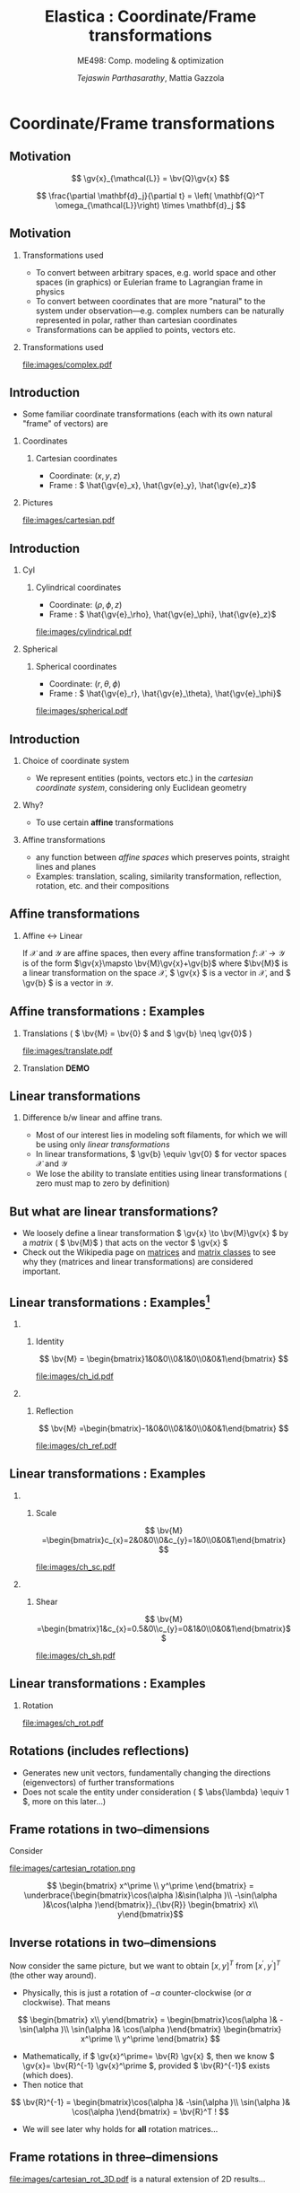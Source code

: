 #+TITLE: Elastica : Coordinate/Frame transformations
#+AUTHOR: /Tejaswin Parthasarathy/, Mattia Gazzola
#+SUBTITLE: ME498: Comp. modeling & optimization
#+BEAMER_FRAME_LEVEL: 2
# #+BEAMER_HEADER: \institute[INST]{Institute\\\url{http://www.institute.edu}}
# #+BEAMER_HEADER: \titlegraphic{\includegraphics[height=1.5cm]{test}}

#+STARTUP: beamer
#+LATEX_CLASS: beamer
#+LATEX_CLASS_OPTIONS: [presentation]
# #+LATEX_CLASS_OPTIONS: [notes]
#+LATEX_HEADER:\usetheme[progressbar=frametitle]{metropolis}
#+LATEX_HEADER:\usepackage{tikz}
#+LATEX_HEADER:\usepackage{tikz-3dplot}
#+LATEX_HEADER:\usepackage{spot}
#+LATEX_HEADER:\newcommand{\gv}[1]{\ensuremath{\mbox{\boldmath$ #1 $}}}
#+LATEX_HEADER:\newcommand{\bv}[1]{\ensuremath{\mathbf{#1}}}
#+LATEX_HEADER:\newcommand{\norm}[1]{\left\lVert#1\right\rVert}
#+LATEX_HEADER:\newcommand{\abs}[1]{\left\lvert#1\right\rvert}
#+LATEX_HEADER:\newcommand{\bigqm}[1][1]{\text{\larger[#1]{\text{?}}}}
#+LATEX_HEADER:\newcommand{\order}[1]{\mathcal O \left( #1 \right)} % order of magnitude
#+LATEX_HEADER:\definecolor{scarlet}{rgb}{1.0, 0.13, 0.0}
#+LATEX_HEADER:\definecolor{shamrockgreen}{rgb}{0.0, 0.62, 0.38}
#+LATEX_HEADER:\definecolor{royalblue}{rgb}{0.25, 0.41, 0.88}
#+OPTIONS:   H:2 num:t toc:nil ::t |:t ^:{} -:t f:t *:t <:t
#+OPTIONS:   tex:t d:nil todo:t pri:nil tags:nil
#+COLUMNS: %45ITEM %10BEAMER_ENV(Env) %10BEAMER_ACT(Act) %4BEAMER_COL(Col) %8BEAMER_OPT(Opt)
* Coordinate/Frame transformations
** Motivation
   \[ \gv{x}_{\mathcal{L}} = \bv{Q}\gv{x} \]
   #+begin_export latex
   \[ \scalebox{5}{\textbf{?}} \]
   #+end_export
   \[ \frac{\partial \mathbf{d}_j}{\partial t} = \left( \mathbf{Q}^T
   \omega_{\mathcal{L}}\right) \times \mathbf{d}_j \]
   #+begin_export latex
   \[ \scalebox{5}{\textbf{?}} \]
   #+end_export

** Motivation
*** Transformations used                                           :B_column:
	:PROPERTIES:
	:BEAMER_env: column
	:BEAMER_COL: 0.7
	:END:
	 - To convert between arbitrary spaces, e.g. world space and other spaces (in
       graphics) or Eulerian frame to Lagrangian frame in physics
     - To convert between coordinates that are more "natural" to the system under
       observation---e.g. complex numbers can be naturally represented in polar,
       rather than cartesian coordinates
   - Transformations can be applied to points, vectors etc.
*** Transformations used                                           :B_column:
	:PROPERTIES:
	:BEAMER_env: column
	:BEAMER_COL: 0.4
	:END:
	#+CAPTION: The complex plane, taken from Wikimedia
	#+ATTR_LATEX: :width 0.9\textwidth
	[[file:images/complex.pdf]]
** Introduction
  - Some familiar coordinate transformations (each with its own natural "frame"
    of vectors)
    are
*** Coordinates                                                    :B_column:
	:PROPERTIES:
	:BEAMER_env: column
	:BEAMER_COL: 0.4
	:END:
**** Cartesian coordinates
	 - Coordinate: \( (x, y, z) \)
	 - Frame : \( \hat{\gv{e}_x}, \hat{\gv{e}_y}, \hat{\gv{e}_z}\)
*** Pictures                                                       :B_column:
	:PROPERTIES:
	:BEAMER_env: column
	:BEAMER_COL: 0.6
	:END:
	#+CAPTION: Cartesian coordinate system, Wikimedia
	#+ATTR_LATEX: :width 0.8\textwidth
	[[file:images/cartesian.pdf]]
** Introduction
*** Cyl                                                            :B_column:
	:PROPERTIES:
	:BEAMER_env: column
	:BEAMER_COL: 0.4
	:END:
**** Cylindrical coordinates
	 - Coordinate: \( (\rho, \phi, z) \)
	 - Frame : \( \hat{\gv{e}_\rho}, \hat{\gv{e}_\phi}, \hat{\gv{e}_z}\)
	 #+CAPTION: Cylindrical coordinate system, Wikimedia
	#+ATTR_LATEX: :height 0.8\textwidth
	[[file:images/cylindrical.pdf]]

*** Spherical                                                      :B_column:
	:PROPERTIES:
	:BEAMER_env: column
	:BEAMER_COL: 0.4
	:END:
**** Spherical coordinates
	 - Coordinate: \( (r, \theta, \phi) \)
	 - Frame : \( \hat{\gv{e}_r}, \hat{\gv{e}_\theta}, \hat{\gv{e}_\phi}\)

	#+CAPTION: Spherical coordinate system, Wikimedia
	#+ATTR_LATEX: :height 0.8\textwidth
	[[file:images/spherical.pdf]]
** Introduction
*** Choice of coordinate system
	- We represent entities (points, vectors etc.) in the /cartesian coordinate
      system/, considering only Euclidean geometry
*** Why?
	- To use certain *affine* transformations
*** Affine transformations                                     :B_definition:
	:PROPERTIES:
	:BEAMER_env: definition
	:END:
	- any function between /affine spaces/ which preserves points, straight lines and planes
	- Examples: translation, scaling, similarity transformation,
      reflection, rotation, etc. and their compositions
** Affine transformations
*** Affine \leftrightarrow Linear                                 :B_theorem:
	:PROPERTIES:
	:BEAMER_env: theorem
	:END:

	If \( \mathcal{X} \) and \(\mathcal{Y}\) are affine spaces, then every affine transformation
	\(f\colon \mathcal{X}\to \mathcal{Y} \) is of the form \(\gv{x}\mapsto
	\bv{M}\gv{x}+\gv{b}\) where \(\bv{M}\) is a linear transformation on the
	space \( \mathcal{X}\),  \( \gv{x} \) is a vector in \( \mathcal{X} \), and \(
	\gv{b} \) is a vector in \( \mathcal{Y} \).

** Affine transformations : Examples
*** Translations ( \( \bv{M} = \bv{0} \) and \( \gv{b} \neq \gv{0}\) )
	#+CAPTION: Translation of entities, Wikimedia, CC4.0
	#+ATTR_LATEX: :width 0.4\textwidth
	[[file:images/translate.pdf]]
*** Translation *DEMO*
** Linear transformations
*** Difference b/w linear and affine trans.                         :B_block:
	:PROPERTIES:
	:BEAMER_env: block
	:END:
	- Most of our interest lies in modeling soft filaments, for which we will be
      using only /linear transformations/
	- In linear transformations, \( \gv{b} \equiv \gv{0} \) for vector spaces \(
      \mathcal{X} \) and \(\mathcal{Y}\)
	- We lose the ability to translate entities using linear transformations (
      zero must map to zero by definition)
** But what are linear transformations?
   - We loosely define a linear transformation \( \gv{x} \to \bv{M}\gv{x} \) by a /matrix/
     ( \( \bv{M}\) ) that acts on the vector \( \gv{x} \)
   - Check out the Wikipedia page on [[https://en.wikipedia.org/wiki/Matrix_(mathematics)][matrices]] and [[https://en.wikipedia.org/wiki/Rotation_matrix][matrix classes]] to see why they
     (matrices and linear transformations) are considered important.
** Linear transformations : Examples[fn:1]
***                                                                :B_column:
	:PROPERTIES:
	:BEAMER_env: column
	:BEAMER_COL: 0.5
	:END:
**** Identity
	\[ \bv{M} = \begin{bmatrix}1&0&0\\0&1&0\\0&0&1\end{bmatrix} \]
	#+ATTR_LATEX: :height 0.8\textwidth
	[[file:images/ch_id.pdf]]
***                                                                :B_column:
	:PROPERTIES:
	:BEAMER_env: column
	:BEAMER_COL: 0.5
	:END:
**** Reflection
	\[ \bv{M} =\begin{bmatrix}-1&0&0\\0&1&0\\0&0&1\end{bmatrix} \]
	#+ATTR_LATEX: :height 0.8\textwidth
	[[file:images/ch_ref.pdf]]

** Linear transformations : Examples
***                                                                :B_column:
	:PROPERTIES:
	:BEAMER_env: column
	:BEAMER_COL: 0.5
	:END:
**** Scale
	\[ \bv{M} =\begin{bmatrix}c_{x}=2&0&0\\0&c_{y}=1&0\\0&0&1\end{bmatrix} \]
	#+ATTR_LATEX: :height 0.8\textwidth
	[[file:images/ch_sc.pdf]]
***                                                                :B_column:
	:PROPERTIES:
	:BEAMER_env: column
	:BEAMER_COL: 0.5
	:END:
**** Shear
	\[ \bv{M} =\begin{bmatrix}1&c_{x}=0.5&0\\c_{y}=0&1&0\\0&0&1\end{bmatrix}\]
	#+ATTR_LATEX: :height 0.8\textwidth
	[[file:images/ch_sh.pdf]]

** Linear transformations : Examples
*** Rotation
	#+begin_export latex
	\begin{center}
	\spot<2>{\( \bv{M} =\begin{bmatrix}\cos(\theta )&\sin(\theta )&0\\-\sin(\theta
   )&\cos(\theta )&0\\0&0&1\end{bmatrix} \text{with } \theta = \frac{\pi}{6}\)}
	\end{center}
	#+end_export
   # \[ \bv{M} =\begin{bmatrix}\cos(\theta )&\sin(\theta )&0\\-\sin(\theta
   # )&\cos(\theta )&0\\0&0&1\end{bmatrix} \text{with } \theta = \frac{\pi}{6}\]
   #+ATTR_LATEX: :height 0.5\textwidth
	[[file:images/ch_rot.pdf]]
** Rotations (includes reflections)
   - Generates new unit vectors, fundamentally changing the directions
     (eigenvectors) of further transformations
   - Does not scale the entity under consideration ( \( \abs{\lambda} \equiv  1
     \), more on this later...)
** Frame rotations in two--dimensions
   Consider
   #+CAPTION: Rotation in two dimensions
   #+ATTR_LATEX: :width 0.45\textwidth
   file:images/cartesian_rotation.png

   \[ \begin{bmatrix} x^\prime \\ y^\prime \end{bmatrix}
   = \underbrace{\begin{bmatrix}\cos(\alpha )&\sin(\alpha )\\ -\sin(\alpha
   )&\cos(\alpha )\end{bmatrix}}_{\bv{R}} \begin{bmatrix} x\\ y\end{bmatrix}\]
** Inverse rotations in two--dimensions
   Now consider the same picture, but we want to obtain \([x,y]^T\) from \( [
   x^\prime, y^\prime ]^T \) (the other way around).

   - Physically, this is just a rotation of \( - \alpha \) counter-clockwise (or
     \( \alpha \) clockwise). That means
   \[ \begin{bmatrix} x\\ y\end{bmatrix}
   = \begin{bmatrix}\cos(\alpha )& -\sin(\alpha )\\ \sin(\alpha
   )& \cos(\alpha )\end{bmatrix}  \begin{bmatrix} x^\prime \\ y^\prime
   \end{bmatrix} \]
   - Mathematically, if \( \gv{x}^\prime= \bv{R} \gv{x} \), then we know \(
     \gv{x}= \bv{R}^{-1} \gv{x}^\prime \), provided \( \bv{R}^{-1}\) exists
     (which does).
   - Then notice that
   \[ \bv{R}^{-1} = \begin{bmatrix}\cos(\alpha )& -\sin(\alpha )\\ \sin(\alpha
   )& \cos(\alpha )\end{bmatrix}  = \bv{R}^T ! \]
   - We will see later why holds for *all* rotation matrices...
** Frame rotations in three--dimensions
   #+CAPTION: Rotation in three dimensions, Wikimedia CC1.0
   #+ATTR_LATEX: :width 0.45\textwidth
   [[file:images/cartesian_rot_3D.pdf]]
   is a natural extension of 2D results...
** Beware!
*** Be wary about alias (passive) or alibi (active) transformations
***                                                                :B_column:
	:PROPERTIES:
	:BEAMER_env: column
	:BEAMER_col: 0.55
	:END:
**** Alias transformations                                     :B_definition:
	 :PROPERTIES:
	 :BEAMER_env: definition
	 :END:
	 Involves rotation of the coordinate system or frame
	 (change in basis)
**** Alibi transformations                                           :B_definition:
	 :PROPERTIES:
	 :BEAMER_env: definition
	 :END:
	 Involves rotation of the entities within the same
	 frame (change in entity)
***                                                                :B_column:
	:PROPERTIES:
	:BEAMER_env: column
	:BEAMER_col: 0.5
	:END:
   #+CAPTION: Alias-Alibi transformations, Wikimedia CC3.0
   #+ATTR_LATEX: :width 1.00\textwidth
	[[file:images/alias_alibi.png]]
***                                                         :B_ignoreheading:
	:PROPERTIES:
	:BEAMER_env: ignoreheading
	:END:
	Both are equally valid ways of representing rotations---in this class
	however, we focus on alias transformations.
***                                                                  :B_note:
	:PROPERTIES:
	:BEAMER_env: note
	:END:
	- Affirm that the entity does not matter. Show this for a vector or a point.
      Beauty of affine transformations.
	- To change the formulas for passive rotations (or find reverse active
      rotation), transpose the matrices (then each matrix transforms the initial
      coordinates of a vector remaining fixed to the coordinates of the same
      vector measured in the rotated reference system; same rotation axis, same
      angles, but now the coordinate system rotates, rather than the vector).
** Difference in perspectives[fn:2]
***                                                             :B_quotation:
	:PROPERTIES:
	:BEAMER_env: quotation
	:END:
	" Analyzing rotation demands awareness of your desired perspective. You can rotate an object, while you stay still, or you can keep the object
	fixed while you rotate yourself. It is important to be aware of which of these
	perspectives applies for your problem of interest. The distinction between
	these fundamentally different transformations goes beyond one being the
	same as the other with an opposite rotation angle. "
** TODO Frame rotation as a change in basis
*** More concretely
	If \( \mathcal{B} \) and \( \mathcal{B}^\prime \) are two (different) bases
	\( \in \mathbb{R}^n \)
	+ Alibi : Change in entity \( [\gv{p}]_{\mathcal{B}} \to
      [\gv{p}^\prime]_{\mathcal{B}} \) given by
  \[ [\gv{p}^\prime]_{\mathcal{B}} = [\bv{M}]_{\mathcal{B} \to \mathcal{B}}
  [\gv{p}]_{\mathcal{B}} \]
	+ Alias : Change in basis \( [\gv{p}]_{\mathcal{B}} \to
      [\gv{p}]_{\mathcal{B}^\prime} \)
  \[ [\gv{p}]_{\mathcal{B}^\prime} = [\bv{M}]_{\mathcal{B} \to \mathcal{B}^\prime}
  [\gv{p}]_{\mathcal{B}} \]
	+ In our soft filament framework, \( \mathcal{B}^\prime \equiv \mathcal{L}
      \) and  \( \mathcal{B} \equiv \) lab frame. \( \mathbf{Q} \) is then the
      basis transformation matrix (corresponding to pure rotation of the
      orthonormal bases)
** Frame rotation---example
***                                                                :B_column:
	:PROPERTIES:
	:BEAMER_env: column
	:BEAMER_col: 0.5
	:END:
	 #+begin_export latex
	 \tdplotsetmaincoords{60}{100}
	 \begin{center}
		\begin{tikzpicture}[scale=2, tdplot_main_coords]
		\draw[thick,->, color=scarlet] (0,0,0) -- (1,0,0) node[anchor=north east]{$x$};
		\draw[thick,->, color=shamrockgreen] (0,0,0) -- (0,1,0) node[anchor=north west]{$y$};
		\draw[thick,->, color=royalblue] (0,0,0) -- (0,0,1) node[anchor=south]{$z$};
		\end{tikzpicture}
	 \end{center}
	 #+end_export
***                                                                :B_column:
	:PROPERTIES:
	:BEAMER_env: column
	:BEAMER_col: 0.5
	:END:
	 #+begin_export latex
	 \tdplotsetmaincoords{60}{100}
	 \begin{center}
		\begin{tikzpicture}[scale=2, tdplot_main_coords]
		\draw[dashed,->,line width= 1.1pt] (0,0,0) -- (1,0,0) node[anchor=north east]{$x$};
		\draw[dashed,->,line width= 1.1pt] (0,0,0) -- (0,1,0) node[anchor=north west]{$y$};
		\draw[dashed,->,line width= 1.1pt] (0,0,0) -- (0,0,1) node[anchor=south west]{$z$};

		\coordinate (Shift) at (0,0,0);
		\tdplotsetrotatedcoords{0}{0}{90}
		\tdplotsetrotatedcoordsorigin{(Shift)}

		\draw[thick,color=scarlet,tdplot_rotated_coords,->] (0,0,0)
		-- (1,0,0) node[anchor=south east]{$x’$};
		\draw[thick,color=shamrockgreen,tdplot_rotated_coords,->] (0,0,0)
		-- (0,1,0) node[anchor=west]{$y’$};
		\draw[thick,color=royalblue,tdplot_rotated_coords,->] (0,0,0)
		-- (0,0,1) node[anchor=south east]{$z’$};
		\end{tikzpicture}
	 \end{center}
	 #+end_export
***                                                         :B_ignoreheading:
	:PROPERTIES:
	:BEAMER_env: ignoreheading
	:END:
	- Represent \( (x-y-z) \) axis with a basis \( \mathcal{E}\) of unit vectors \( \hat{\gv{e}_1}, \hat{\gv{e}_2}, \hat{\gv{e}_3}\)
	- Represent \( (x'-y'-z') \) axis with a basis \( \mathcal{D} \) of unit vectors \( \hat{\gv{d}_1}, \hat{\gv{d}_2}, \hat{\gv{d}_3}\)
	- \( \mathcal{E} \to \mathcal{D} \)?
	- Note : rotation of \( \ang{90} \) about an invariant \( z' = z \) axis
** Frame rotation---example contd.
  \[ {\begin{bmatrix} x^\prime \\ y^\prime \\ z^\prime\end{bmatrix}} =
  \spot{[\bv{M}]_{\mathcal{E} \to \mathcal{D}}}
  {\begin{bmatrix} x \\ y \\ z \end{bmatrix}}
  \]
   - We begin by noticing that \( \begin{bmatrix} x^\prime , y^\prime , z^\prime
     \end{bmatrix} = \begin{bmatrix} y , -x , z \end{bmatrix}\) (from figure). Then
  \[ {\begin{bmatrix} x^\prime \\ y^\prime \\ z^\prime\end{bmatrix}} =
  {\begin{bmatrix} 0 & 1 & 0 \\ -1 & 0 & 0 \\ 0 & 0 & 1 \end{bmatrix}}
  {\begin{bmatrix} x \\ y \\ z \end{bmatrix}}
  \]
  \[\Rightarrow {\begin{bmatrix} x^\prime \\ y^\prime \\ z^\prime\end{bmatrix}} =
  {\begin{bmatrix} \cos(\ang{90}) & \sin(\ang{90}) & 0 \\ -\sin(\ang{90}) &
  \cos(\ang{90}) & 0 \\ 0 & 0 & 1 \end{bmatrix}}
  {\begin{bmatrix} x \\ y \\ z \end{bmatrix}}
  \]
** Generalizing frame rotations as a basis change
   - But also notice with the given bases that
  \[{\begin{bmatrix} x^\prime \\ y^\prime \\ z^\prime\end{bmatrix}_{\mathcal{D}}} =
  \underbrace{\begin{bmatrix}
  \hat{\gv{d}}_1 \cdot \hat{\gv{e}}_1 & \hat{\gv{d}}_1 \cdot
  \hat{\gv{e}}_2 & \hat{\gv{d}}_1 \cdot \hat{\gv{e}}_3 \\
  \hat{\gv{d}}_2 \cdot \hat{\gv{e}}_1 & \hat{\gv{d}}_2 \cdot
  \hat{\gv{e}}_2 & \hat{\gv{d}}_2 \cdot \hat{\gv{e}}_3 \\
  \hat{\gv{d}}_3 \cdot \hat{\gv{e}}_1 & \hat{\gv{d}}_3 \cdot
  \hat{\gv{e}}_2 & \hat{\gv{d}}_3 \cdot \hat{\gv{e}}_3
  \end{bmatrix}}_{[\bv{M}]_{\mathcal{E} \to \mathcal{D}}}
  {\begin{bmatrix} x \\ y \\ z \end{bmatrix}_{\mathcal{E}}}
  \]
  - In the soft filament framework, if the lab frame \( \mathcal{E} \) is
    described by the natural bases \(\hat{i}, \hat{j}, \hat{k} \) and if the
    material (Lagrangian) frame \( \mathcal{D} \) is described by orthonormal
    vectors \(
    \hat{\gv{d}_1}, \hat{\gv{d}_2}, \hat{\gv{d}_3} \) (coordinates wrt
    the natural bases), we have
  \[{\begin{bmatrix} x_{\mathcal{L}} \\ y_{\mathcal{L}} \\ z_{\mathcal{L}} \end{bmatrix}_{\mathcal{D}}} =
	\underbrace{\begin{bmatrix}
	\mbox{------}~\mathbf{d}_1~\mbox{------} \\
	\mbox{------}~\mathbf{d}_2~\mbox{------} \\
	\mbox{------}~\mathbf{d}_3~\mbox{------} \\
	\end{bmatrix}}_{\mathbf{Q}}
	{\begin{bmatrix} x \\ y \\ z \end{bmatrix}_{\mathcal{E}}}
  \]
** Let's reconsider what we know
   - We now know why \(  \gv{x}_{\mathcal{L}} = \bv{Q}\gv{x} \)
   - But...
	 - Do we know \( \mathbf{Q} \) ?
	   - We need the basis \( \hat{\gv{d}}_j \)
	 - Do we know \( \hat{\gv{d}}_j \)?
	   - *No*
   - We then seek ways to obtain this basis \( \gv{d} \).
** TODO Rotations about fixed axis : Euler angles
** TODO Rotations using Euler angles : z rotations
** TODO Rotations using Euler angles : x rotations
** TODO Rotations using Euler angles : y rotations
** TODO Rotation using Euler angles : Implementation
** TODO Rotations using Euler angles: compositions
   - Show Rz * Ry * Rx
   - Put formula for the same here
   - https://www.mecademic.com/resources/Euler-angles/Euler-angles
** TODO Rotations using Euler angles: compositions contd.
   - Is it commutative (does the order matter)
- Extrinsic or Intrinsic
** TODO Drawbacks of only using Euler-angle based rotation
   Not as intutive as only one axes. Althogugh it is possible.
** TODO Other options
**
**

* Footnotes

[fn:2][[https://iopscience.iop.org/book/978-0-7503-1454-1][Rotation, Reflection, and Frame Changes---Orthogonal tensors in computational engineering mechanics, RM Brannon, IOP Publishing 2018]]

[fn:1] All examples from Wikipedia found in [[https://en.wikipedia.org/wiki/Affine_transformation#Image_transformation][article "Affine transformation"
under section "Image transformation"]] and assume origin at the center of image
